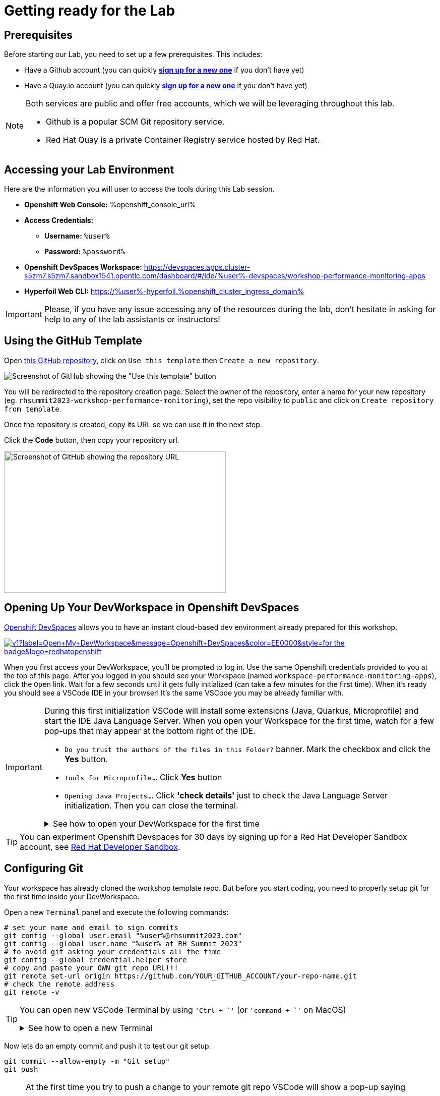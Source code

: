 :guid: %guid%
:user: %user%
:openshift_user_password: %password%
:openshift_console_url: %openshift_console_url%
:user_devworkspace_dashboard_url: https://devspaces.%openshift_cluster_ingress_domain%
:user_devworkspace_url: https://devspaces.apps.cluster-s5zm7.s5zm7.sandbox1541.opentlc.com/dashboard/#/ide/%user%-devspaces/workshop-performance-monitoring-apps
:template-github-url: https://github.com/redhat-na-ssa/workshop_performance-monitoring-apps.git
:hyperfoil_web_cli_url: https://%user%-hyperfoil.%openshift_cluster_ingress_domain%
:markup-in-source: verbatim,attributes,quotes

[[setup-project]]
= Getting ready for the Lab

== Prerequisites

Before starting our Lab, you need to set up a few prerequisites.
This includes:

* Have a Github account (you can quickly link:https://github.com/signup[*sign up for a new one*^] if you don't have yet)
* Have a Quay.io account (you can quickly link:https://quay.io/signin[*sign up for a new one*^] if you don't have yet)

[NOTE]
====
Both services are public and offer free accounts, which we will be leveraging throughout this lab. 

 * Github is a popular SCM Git repository service.
 * Red Hat Quay is a private Container Registry service hosted by Red Hat.
====

== Accessing your Lab Environment

Here are the information you will user to access the tools during this Lab session.

* *Openshift Web Console:* {openshift_console_url}
* *Access Credentials:*

 ** *Username:* `{user}`
 ** *Password:* `{openshift_user_password}`

* *Openshift DevSpaces Workspace:* {user_devworkspace_url}
* *Hyperfoil Web CLI:* {hyperfoil_web_cli_url}

[IMPORTANT]
====
Please, if you have any issue accessing any of the resources during the lab, don't hesitate in asking for help to any of the lab assistants or instructors!
====

== Using the GitHub Template

Open link:{template-github-url}[this GitHub repository,window=_blank], click on `Use this template` then `Create a new repository`.

image::./imgs/module-2/github-template.png[Screenshot of GitHub showing the "Use this template" button]

You will be redirected to the repository creation page.
Select the owner of the repository, enter a name for your new repository (eg.
`rhsummit2023-workshop-performance-monitoring`), set the repo visibility to `public` and click on `Create repository from template`.

Once the repository is created, copy its URL so we can use it in the next step.

Click the **Code** button, then copy your repository url.

image::./imgs/module-2/github-clone.png[Screenshot of GitHub showing the repository URL,440,280,scaledwidth=80%]

== Opening Up Your DevWorkspace in Openshift DevSpaces

link:https://developers.redhat.com/products/openshift-dev-spaces/overview[Openshift DevSpaces^] allows you to have an instant cloud-based dev environment already prepared for this workshop.

image:https://img.shields.io/static/v1?label=Open+My+DevWorkspace&message=Openshift+DevSpaces&color=EE0000&style=for-the-badge&logo=redhatopenshift[link={user_devworkspace_url},title=Click to open your DevWorkspace on Openshift]


When you first access your DevWorkspace, you'll be prompted to log in. Use the same Openshift credentials provided to you at the top of this page.
After you logged in you should see your Workspace (named `workspace-performance-monitoring-apps`), click the `Open` link. Wait for a few seconds until it gets fully initialized (can take a few minutes for the first time).
When it's ready you should see a VSCode IDE in your browser! It's the same VSCode you may be already familiar with. 

[IMPORTANT]
====
During this first initialization VSCode will install some extensions (Java, Quarkus, Microprofile) and start the IDE Java Language Server.
When you open your Workspace for the first time, watch for a few pop-ups that may appear at the bottom right of the IDE.

 * `Do you trust the authors of the files in this Folder?` banner. Mark the checkbox and click the *Yes* button.
 * `Tools for Microprofile...`. Click *Yes* button
 * `Opening Java Projects...`. Click *'check details'* just to check the Java Language Server initialization. Then you can close the terminal.

.See how to open your DevWorkspace for the first time
[%collapsible]
======
image::./imgs/module-2/openshift-devspaces-first-access.gif[DevWorkspace initialization]
======
====


[TIP]
====
You can experiment Openshift Devspaces for 30 days by signing up for a Red Hat Developer Sandbox account, see link:https://developers.redhat.com/developer-sandbox[Red Hat Developer Sandbox].
====

== Configuring Git
Your workspace has already cloned the workshop template repo. But before you start coding, you need to properly setup git for the first time inside your DevWorkspace. 

Open a new `Terminal` panel and execute the following commands:
[source, shell, role=copy]
----
# set your name and email to sign commits
git config --global user.email "%user%@rhsummit2023.com"
git config --global user.name "%user% at RH Summit 2023"
# to avoid git asking your credentials all the time
git config --global credential.helper store
# copy and paste your OWN git repo URL!!!
git remote set-url origin https://github.com/YOUR_GITHUB_ACCOUNT/your-repo-name.git
# check the remote address
git remote -v
----

[TIP]
====
You can open new VSCode Terminal  by using `'Ctrl + \`'` (or `'command + \`'` on MacOS)

.See how to open a new Terminal
[%collapsible]
=====
image::./imgs/module-2/VSCode_terminal_git_add_remote.gif[VSCode new Terminal - git remote set-url]
=====

====


Now lets do an empty commit and push it to test our git setup.

[source, shell, role=copy]
----
git commit --allow-empty -m "Git setup"
git push
----

[NOTE]
====
At the first time you try to push a change to your remote git repo VSCode will show a pop-up 
saying 

"The extension 'GitHub' wants to sign in using GitHub."

click `Allow`.

Next, another popup will show up at the bottom left saying 

"Che could not authenticate to your Github account. The setup for Github OAuth provider is not complete."

just close it!

Finally, it will ask for your personal git credentials. 

1. type your github username in the prompt that appears at the top middle of your IDE and hit `Enter`. 
2. type your github password and hit `Enter`.
+
[TIP]
=====
If you prefer use a temporary Personal Access Token (PAT) in your Github account.
.See how to create one in your Github account
[%collapsible]
======
image::./imgs/module-2/github_pat.gif[Github PAT setup]
======
=====

====

Now you should be good to start coding!

== Building the Initial Project
Using the same terminal build the projects using Maven (already present in your DevWorkspace):

[source,shell]
----
mvn install -DskipTests
----

You should see an output similar to this:

[source,shell]
----
[INFO] ------------------------------------------------------------------------
[INFO] Reactor Summary for Modern Cloud-native Java runtimes performance monitoring on Red Hat Openshift! 1.0.0-SNAPSHOT:
[INFO] 
[INFO] Modern Cloud-native Java runtimes performance monitoring on Red Hat Openshift! SUCCESS [  0.015 s]
[INFO] Modern Cloud-native Java runtimes performance monitoring on Red Hat Openshift :: Micronaut SUCCESS [  5.301 s]
[INFO] Modern Cloud-native Java runtimes performance monitoring on Red Hat Openshift :: SpringBoot SUCCESS [  0.820 s]
[INFO] Modern Cloud-native Java runtimes performance monitoring on Red Hat Openshift :: Quarkus SUCCESS [  6.738 s]
[INFO] ------------------------------------------------------------------------
[INFO] BUILD SUCCESS
[INFO] ------------------------------------------------------------------------
[INFO] Total time:  15.121 s
[INFO] Finished at: 2023-05-03T20:27:25Z
[INFO] ------------------------------------------------------------------------
----

[NOTE]
====
Your workspace comes with all the tools you may need as a Java Developer to perform the dev inner-loop tasks (code, test, debug, change, etc).
Everything you use (tools and commands) in this workspace is defined using the Devfile standard -  a declarative open standard that uses `YAML` manifest to define your dev workspace stack.

Check link:https://devfile.io[Devfile.io] for more details.
====

Now that you have your development environment setup and that you can build the initial code, let's develop our three microservices.
